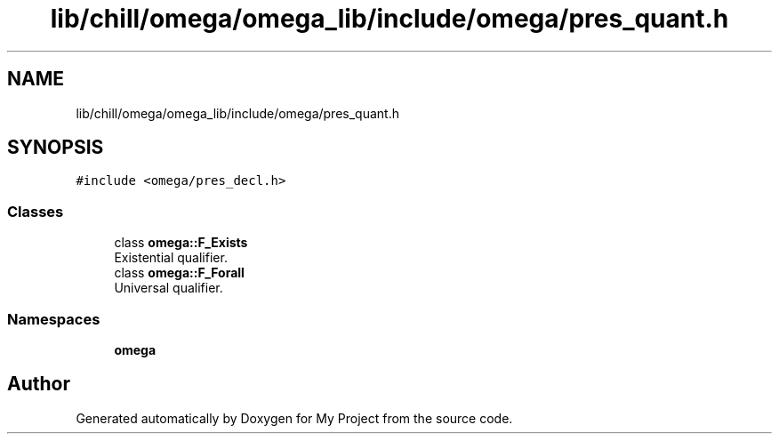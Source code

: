 .TH "lib/chill/omega/omega_lib/include/omega/pres_quant.h" 3 "Sun Jul 12 2020" "My Project" \" -*- nroff -*-
.ad l
.nh
.SH NAME
lib/chill/omega/omega_lib/include/omega/pres_quant.h
.SH SYNOPSIS
.br
.PP
\fC#include <omega/pres_decl\&.h>\fP
.br

.SS "Classes"

.in +1c
.ti -1c
.RI "class \fBomega::F_Exists\fP"
.br
.RI "Existential qualifier\&. "
.ti -1c
.RI "class \fBomega::F_Forall\fP"
.br
.RI "Universal qualifier\&. "
.in -1c
.SS "Namespaces"

.in +1c
.ti -1c
.RI " \fBomega\fP"
.br
.in -1c
.SH "Author"
.PP 
Generated automatically by Doxygen for My Project from the source code\&.

